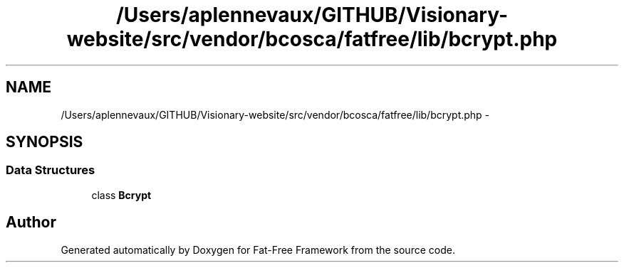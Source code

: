 .TH "/Users/aplennevaux/GITHUB/Visionary-website/src/vendor/bcosca/fatfree/lib/bcrypt.php" 3 "Tue Jan 3 2017" "Version 3.6" "Fat-Free Framework" \" -*- nroff -*-
.ad l
.nh
.SH NAME
/Users/aplennevaux/GITHUB/Visionary-website/src/vendor/bcosca/fatfree/lib/bcrypt.php \- 
.SH SYNOPSIS
.br
.PP
.SS "Data Structures"

.in +1c
.ti -1c
.RI "class \fBBcrypt\fP"
.br
.in -1c
.SH "Author"
.PP 
Generated automatically by Doxygen for Fat-Free Framework from the source code\&.
